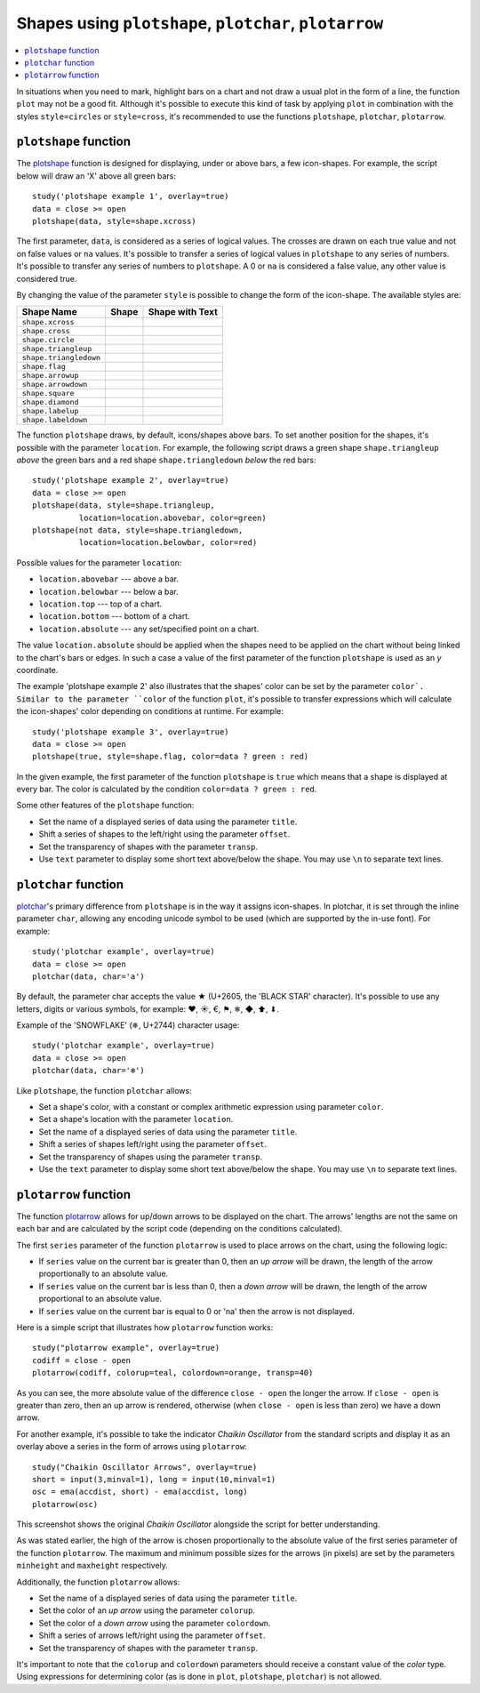 Shapes using ``plotshape``, ``plotchar``, ``plotarrow``
=======================================================

.. contents:: :local:
    :depth: 2

In situations when you need to mark, highlight bars on a chart and not
draw a usual plot in the form of a line, the function ``plot`` may not be
a good fit. Although it's possible to execute this kind of task by applying
``plot`` in combination with the styles ``style=circles`` or ``style=cross``,
it's recommended to use the functions ``plotshape``, ``plotchar``,
``plotarrow``.

``plotshape`` function
----------------------

The `plotshape <https://www.tradingview.com/study-script-reference/#fun_plotshape>`__ 
function is designed for displaying, under or above
bars, a few icon-shapes. For example, the script below will draw an 'X'
above all green bars:

::

    study('plotshape example 1', overlay=true)
    data = close >= open
    plotshape(data, style=shape.xcross)

.. image:: images/Plotshape_1.png


The first parameter, ``data``, is considered as a series of logical
values. The crosses are drawn on each true value and not on false values
or ``na`` values. It's possible to transfer a series of logical values in
``plotshape`` to any series of numbers. It's possible to transfer any
series of numbers to ``plotshape``. A 0 or ``na`` is considered a false
value, any other value is considered true.

By changing the value of the parameter ``style`` is possible to change the
form of the icon-shape. The available styles are:

+--------------------------+-------------------------------------------------+-------------------------------------------------+
| Shape Name               | Shape                                           | Shape with Text                                 |
+==========================+=================================================+=================================================+
| ``shape.xcross``         | |Plotshape_xcross|                              | |Xcross_with_text|                              |
+--------------------------+-------------------------------------------------+-------------------------------------------------+
| ``shape.cross``          | |Plotshape_cross|                               | |Cross_with_text|                               |
+--------------------------+-------------------------------------------------+-------------------------------------------------+
| ``shape.circle``         | |Plotshape_circle|                              | |Circle_with_text|                              |
+--------------------------+-------------------------------------------------+-------------------------------------------------+
| ``shape.triangleup``     | |Plotshape_triangleup|                          | |Triangleup_with_text|                          |
+--------------------------+-------------------------------------------------+-------------------------------------------------+
| ``shape.triangledown``   | |Plotshape_triangledown|                        | |Triangledown_with_text|                        |
+--------------------------+-------------------------------------------------+-------------------------------------------------+
| ``shape.flag``           | |Plotshape_flag|                                | |Flag_with_text|                                |
+--------------------------+-------------------------------------------------+-------------------------------------------------+
| ``shape.arrowup``        | |Plotshape_arrowup|                             | |Arrowup_with_text|                             |
+--------------------------+-------------------------------------------------+-------------------------------------------------+
| ``shape.arrowdown``      | |Plotshape_arrowdown|                           | |Arrowdown_with_text|                           |
+--------------------------+-------------------------------------------------+-------------------------------------------------+
| ``shape.square``         | |Plotshape_square|                              | |Square_with_text|                              |
+--------------------------+-------------------------------------------------+-------------------------------------------------+
| ``shape.diamond``        | |Plotshape_diamond|                             | |Diamond_with_text|                             |
+--------------------------+-------------------------------------------------+-------------------------------------------------+
| ``shape.labelup``        | |Plotshape_labelup|                             | |Labelup_with_text|                             |
+--------------------------+-------------------------------------------------+-------------------------------------------------+
| ``shape.labeldown``      | |Plotshape_labeldown|                           | |Labeldown_with_text|                           |
+--------------------------+-------------------------------------------------+-------------------------------------------------+

.. |Plotshape_xcross| image:: images/Plotshape_xcross.png
.. |Xcross_with_text| image:: images/Xcross_with_text.png
.. |Plotshape_cross| image:: images/Plotshape_cross.png
.. |Cross_with_text| image:: images/Cross_with_text.png
.. |Plotshape_circle| image:: images/Plotshape_circle.png
.. |Circle_with_text| image:: images/Circle_with_text.png
.. |Plotshape_triangleup| image:: images/Plotshape_triangleup.png
.. |Triangleup_with_text| image:: images/Triangleup_with_text.png
.. |Plotshape_triangledown| image:: images/Plotshape_triangledown.png
.. |Triangledown_with_text| image:: images/Triangledown_with_text.png
.. |Plotshape_flag| image:: images/Plotshape_flag.png
.. |Flag_with_text| image:: images/Flag_with_text.png
.. |Plotshape_arrowup| image:: images/Plotshape_arrowup.png
.. |Arrowup_with_text| image:: images/Arrowup_with_text.png
.. |Plotshape_arrowdown| image:: images/Plotshape_arrowdown.png
.. |Arrowdown_with_text| image:: images/Arrowdown_with_text.png
.. |Plotshape_square| image:: images/Plotshape_square.png
.. |Square_with_text| image:: images/Square_with_text.png
.. |Plotshape_diamond| image:: images/Plotshape_diamond.png
.. |Diamond_with_text| image:: images/Diamond_with_text.png
.. |Plotshape_labelup| image:: images/Plotshape_labelup.png
.. |Labelup_with_text| image:: images/Labelup_with_text.png
.. |Plotshape_labeldown| image:: images/Plotshape_labeldown.png
.. |Labeldown_with_text| image:: images/Labeldown_with_text.png

The function ``plotshape`` draws, by default, icons/shapes above bars. To
set another position for the shapes, it's possible with the parameter
``location``. For example, the following script draws a green shape
``shape.triangleup`` *above* the green bars and a red shape ``shape.triangledown``
*below* the red bars:

::

    study('plotshape example 2', overlay=true)
    data = close >= open
    plotshape(data, style=shape.triangleup,
              location=location.abovebar, color=green)
    plotshape(not data, style=shape.triangledown,
              location=location.belowbar, color=red)

.. image:: images/Plotshape_example_2.png


Possible values for the parameter ``location``:

-  ``location.abovebar`` --- above a bar.
-  ``location.belowbar`` --- below a bar.
-  ``location.top`` --- top of a chart.
-  ``location.bottom`` --- bottom of a chart.
-  ``location.absolute`` --- any set/specified point on a chart.

The value ``location.absolute`` should be applied when the shapes need to
be applied on the chart without being linked to the chart's bars or
edges. In such a case a value of the first parameter of the function ``plotshape`` is
used as an *y* coordinate.

The example 'plotshape example 2' also illustrates that the shapes'
color can be set by the parameter ``color`. 
Similar to the parameter ``color`` of the function ``plot``, it's possible
to transfer expressions which will calculate the icon-shapes' color
depending on conditions at runtime. For example::

    study('plotshape example 3', overlay=true)
    data = close >= open
    plotshape(true, style=shape.flag, color=data ? green : red)

.. image:: images/Plotshape_example_3.png


In the given example, the first parameter of the function ``plotshape`` is
``true`` which means that a shape is displayed at every bar. 
The color is calculated by the condition ``color=data ? green : red``.

Some other features of the ``plotshape`` function:

-  Set the name of a displayed series of data using the parameter
   ``title``.
-  Shift a series of shapes to the left/right using the parameter
   ``offset``.
-  Set the transparency of shapes with the parameter ``transp``.
-  Use ``text`` parameter to display some short text above/below the shape.
   You may use ``\n`` to separate text lines.


``plotchar`` function
---------------------

`plotchar <https://www.tradingview.com/study-script-reference/#fun_plotchar>`__'s 
primary difference from ``plotshape`` is in the way it assigns
icon-shapes. In plotchar, it is set through the inline parameter ``char``,
allowing any encoding unicode symbol to be used (which are supported by
the in-use font). For example::

    study('plotchar example', overlay=true)
    data = close >= open
    plotchar(data, char='a')

.. image:: images/Plotchar_example_1.png


By default, the parameter char accepts the value ★ (U+2605, the 'BLACK STAR' character). It's possible to use any letters, digits or various symbols,
for example: ❤, ☀, €, ⚑, ❄, ◆, ⬆, ⬇.

Example of the 'SNOWFLAKE' (❄, U+2744) character usage::

    study('plotchar example', overlay=true)
    data = close >= open
    plotchar(data, char='❄')

.. image:: images/Plotchar_example_2.png


Like ``plotshape``, the function ``plotchar`` allows:

-  Set a shape's color, with a constant or complex arithmetic expression using parameter ``color``.
-  Set a shape's location with the parameter ``location``.
-  Set the name of a displayed series of data using the parameter
   ``title``.
-  Shift a series of shapes left/right using the parameter ``offset``.
-  Set the transparency of shapes using the parameter ``transp``.
-  Use the ``text`` parameter to display some short text above/below the shape.
   You may use ``\n`` to separate text lines.

``plotarrow`` function
----------------------

The function `plotarrow <https://www.tradingview.com/study-script-reference/#fun_plotarrow>`__ 
allows for up/down arrows to be displayed on
the chart. The arrows' lengths are not the same on each bar and are
calculated by the script code (depending on the conditions calculated).

The first ``series`` parameter of the function ``plotarrow`` is used to place
arrows on the chart, using the following logic:

-  If ``series`` value on the current bar is greater than 0, then an *up
   arrow* will be drawn, the length of the arrow proportionally to an
   absolute value.
-  If ``series`` value on the current bar is less than 0, then a *down
   arrow* will be drawn, the length of the arrow proportional to an
   absolute value.
-  If ``series`` value on the current bar is equal to 0 or 'na' then the
   arrow is not displayed.

Here is a simple script that illustrates how ``plotarrow`` function works::

    study("plotarrow example", overlay=true)
    codiff = close - open
    plotarrow(codiff, colorup=teal, colordown=orange, transp=40)

.. image:: images/Plotarrow_example_1.png


As you can see, the more absolute value of the difference ``close - open``
the longer the arrow. If ``close - open`` is greater than zero, then an up
arrow is rendered, otherwise (when ``close - open`` is less than zero) we
have a down arrow.

For another example, it's possible to take the indicator *Chaikin
Oscillator* from the standard scripts and display it as an overlay above
a series in the form of arrows using ``plotarrow``::

    study("Chaikin Oscillator Arrows", overlay=true)
    short = input(3,minval=1), long = input(10,minval=1)
    osc = ema(accdist, short) - ema(accdist, long)
    plotarrow(osc)

.. image:: images/Plotarrow_example_2.png


This screenshot shows the original *Chaikin Oscillator* alongside the
script for better understanding.

As was stated earlier, the high of the arrow is chosen proportionally to
the absolute value of the first series parameter of the function
``plotarrow``. The maximum and minimum possible sizes for the arrows (in
pixels) are set by the parameters ``minheight`` and ``maxheight``
respectively.

Additionally, the function ``plotarrow`` allows:

-  Set the name of a displayed series of data using the parameter
   ``title``.
-  Set the color of an *up arrow* using the parameter ``colorup``.
-  Set the color of a *down arrow* using the parameter ``colordown``.
-  Shift a series of arrows left/right using the parameter ``offset``.
-  Set the transparency of shapes with the parameter ``transp``.

It's important to note that the ``colorup`` and ``colordown`` parameters should receive a
constant value of the *color* type. Using expressions for determining
color (as is done in ``plot``, ``plotshape``, ``plotchar``) is not allowed.
